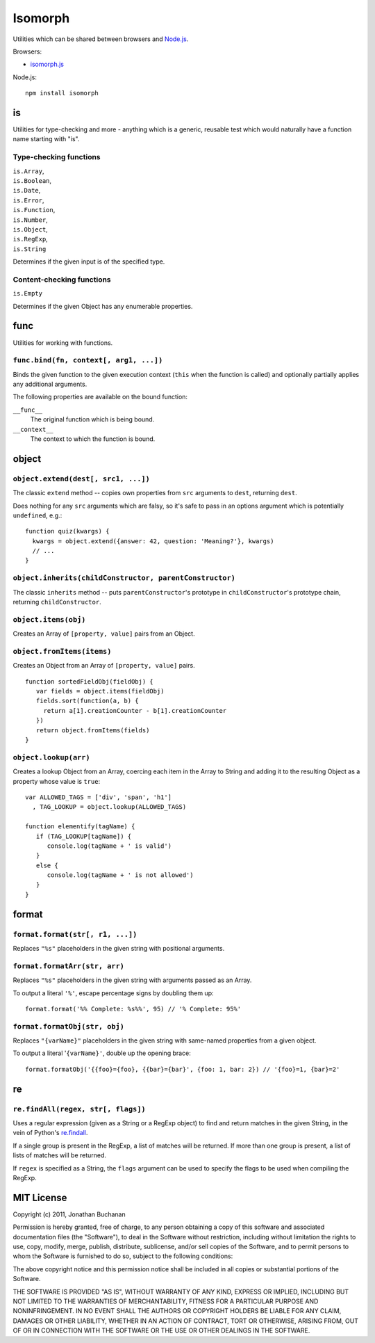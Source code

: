 ========================
Isomorph |travis_status|
========================

.. |travis_status| image:: https://secure.travis-ci.org/insin/isomorph.png
   :target: http://travis-ci.org/insin/isomorph

Utilities which can be shared between browsers and `Node.js`_.

Browsers:

* `isomorph.js`_

Node.js::

   npm install isomorph

.. _`Node.js`: http://nodejs.org
.. _`isomorph.js`: https://raw.github.com/insin/isomorph/master/isomorph.js

is
==

Utilities for type-checking and more - anything which is a generic, reusable
test which would naturally have a function name starting with "is".

Type-checking functions
-----------------------

| ``is.Array``,
| ``is.Boolean``,
| ``is.Date``,
| ``is.Error``,
| ``is.Function``,
| ``is.Number``,
| ``is.Object``,
| ``is.RegExp``,
| ``is.String``

Determines if the given input is of the specified type.

Content-checking functions
--------------------------

``is.Empty``

Determines if the given Object has any enumerable properties.

func
====

Utilities for working with functions.

``func.bind(fn, context[, arg1, ...])``
---------------------------------------

Binds the given function to the given execution context (``this`` when
the function is called) and optionally partially applies any additional
arguments.

The following properties are available on the bound function:

``__func__``
   The original function which is being bound.
``__context__``
   The context to which the function is bound.

object
======

``object.extend(dest[, src1, ...])``
------------------------------------

The classic ``extend`` method -- copies own properties from ``src`` arguments to
``dest``, returning ``dest``.

Does nothing for any ``src`` arguments which are falsy, so it's safe to pass in
an options argument which is potentially ``undefined``, e.g.::

   function quiz(kwargs) {
     kwargs = object.extend({answer: 42, question: 'Meaning?'}, kwargs)
     // ...
   }

``object.inherits(childConstructor, parentConstructor)``
--------------------------------------------------------

The classic ``inherits`` method -- puts ``parentConstructor``'s prototype in
``childConstructor``'s prototype chain, returning ``childConstructor``.

``object.items(obj)``
---------------------

Creates an Array of ``[property, value]`` pairs from an Object.

``object.fromItems(items)``
---------------------------

Creates an Object from an Array of ``[property, value]`` pairs.

::

   function sortedFieldObj(fieldObj) {
      var fields = object.items(fieldObj)
      fields.sort(function(a, b) {
        return a[1].creationCounter - b[1].creationCounter
      })
      return object.fromItems(fields)
   }

``object.lookup(arr)``
----------------------

Creates a lookup Object from an Array, coercing each item in the Array to String
and adding it to the resulting Object as a property whose value is ``true``::

   var ALLOWED_TAGS = ['div', 'span', 'h1']
     , TAG_LOOKUP = object.lookup(ALLOWED_TAGS)

   function elementify(tagName) {
      if (TAG_LOOKUP[tagName]) {
         console.log(tagName + ' is valid')
      }
      else {
         console.log(tagName + ' is not allowed')
      }
   }

format
======

``format.format(str[, r1, ...])``
---------------------------------

Replaces ``"%s"`` placeholders in the given string with positional arguments.

``format.formatArr(str, arr)``
------------------------------

Replaces ``"%s"`` placeholders in the given string with arguments passed as
an Array.

To output a literal ``'%'``, escape percentage signs by doubling them up::

   format.format('%% Complete: %s%%', 95) // '% Complete: 95%'

``format.formatObj(str, obj)``
------------------------------

Replaces ``"{varName}"`` placeholders in the given string with same-named
properties from a given object.

To output a literal '``{varName}'``, double up the opening brace::

   format.formatObj('{{foo}={foo}, {{bar}={bar}', {foo: 1, bar: 2}) // '{foo}=1, {bar}=2'

re
==

``re.findAll(regex, str[, flags])``
-----------------------------------

Uses a regular expression (given as a String or a RegExp object) to
find and return matches in the given String, in the vein of Python's
`re.findall`_.

If a single group is present in the RegExp, a list of matches will be
returned. If more than one group is present, a list of lists of matches
will be returned.

If ``regex`` is specified as a String, the ``flags`` argument can be used
to specify the flags to be used when compiling the RegExp.

.. _`re.findall`: http://docs.python.org/library/re.html#re.findall

MIT License
===========

Copyright (c) 2011, Jonathan Buchanan

Permission is hereby granted, free of charge, to any person obtaining a copy of
this software and associated documentation files (the "Software"), to deal in
the Software without restriction, including without limitation the rights to
use, copy, modify, merge, publish, distribute, sublicense, and/or sell copies of
the Software, and to permit persons to whom the Software is furnished to do so,
subject to the following conditions:

The above copyright notice and this permission notice shall be included in all
copies or substantial portions of the Software.

THE SOFTWARE IS PROVIDED "AS IS", WITHOUT WARRANTY OF ANY KIND, EXPRESS OR
IMPLIED, INCLUDING BUT NOT LIMITED TO THE WARRANTIES OF MERCHANTABILITY, FITNESS
FOR A PARTICULAR PURPOSE AND NONINFRINGEMENT. IN NO EVENT SHALL THE AUTHORS OR
COPYRIGHT HOLDERS BE LIABLE FOR ANY CLAIM, DAMAGES OR OTHER LIABILITY, WHETHER
IN AN ACTION OF CONTRACT, TORT OR OTHERWISE, ARISING FROM, OUT OF OR IN
CONNECTION WITH THE SOFTWARE OR THE USE OR OTHER DEALINGS IN THE SOFTWARE.
